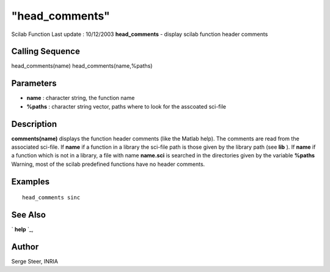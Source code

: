====
"head_comments"
====

Scilab Function Last update : 10/12/2003
**head_comments** - display scilab function header comments



Calling Sequence
~~~~~~~~~~~~~~~~

head_comments(name)
head_comments(name,%paths)




Parameters
~~~~~~~~~~


+ **name** : character string, the function name
+ **%paths** : character string vector, paths where to look for the
  asscoated sci-file




Description
~~~~~~~~~~~
**comments(name)** displays the function header comments (like the
Matlab help). The comments are read from the associated sci-file. If
**name** if a function in a library the sci-file path is those given
by the library path (see **lib** ). If **name** if a function which is
not in a library, a file with name **name.sci** is searched in the
directories given by the variable **%paths**
Warning, most of the scilab predefined functions have no header
comments.



Examples
~~~~~~~~


::

    
       head_comments sinc
      




See Also
~~~~~~~~

` **help** `_,



Author
~~~~~~

Serge Steer, INRIA

.. _
      : ://./utilities/help.htm


